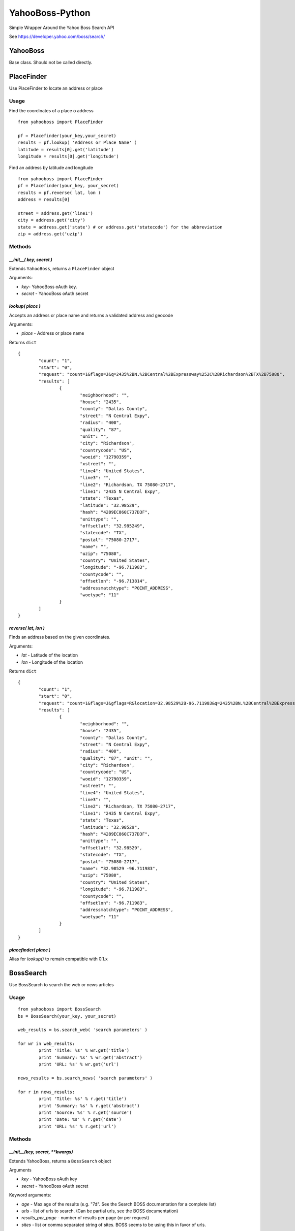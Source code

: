 ================
YahooBoss-Python
================

Simple Wrapper Around the Yahoo Boss Search API

See https://developer.yahoo.com/boss/search/

---------
YahooBoss
---------

Base class. Should not be called directly.

-----------
PlaceFinder
-----------

Use PlaceFinder to locate an address or place

Usage
=====

Find the coordinates of a place o address

::

	from yahooboss import PlaceFinder

	pf = Placefinder(your_key,your_secret)
	results = pf.lookup( 'Address or Place Name' )
	latitude = results[0].get('latitude')
	longitude = results[0].get('longitude')


Find an address by latitude and longitude

::

	from yahooboss import PlaceFinder
	pf = Placefinder(your_key, your_secret)
	results = pf.reverse( lat, lon )
	address = results[0]

	street = address.get('line1')
	city = address.get('city')
	state = address.get('state') # or address.get('statecode') for the abbreviation
	zip = address.get('uzip')


Methods
=======

`__init__( key, secret )`
-------------------------

Extends ``YahooBoss``, returns a ``PlaceFinder`` object

Arguments:

- `key`- YahooBoss oAuth key.
- `secret` - YahooBoss oAuth secret

`lookup( place )`
----------------------

Accepts an address or place name and returns a validated address and geocode

Arguments:

- `place` - Address or place name

Returns ``dict``

::

	{
		"count": "1",
		"start": "0",
		"request": "count=1&flags=J&q=2435%2BN.%2BCentral%2BExpressway%252C%2BRichardson%2BTX%2B75080",
		"results": [
			{
				"neighborhood": "",
				"house": "2435",
				"county": "Dallas County",
				"street": "N Central Expy",
				"radius": "400",
				"quality": "87",
				"unit": "",
				"city": "Richardson",
				"countrycode": "US",
				"woeid": "12790359",
				"xstreet": "",
				"line4": "United States",
				"line3": "",
				"line2": "Richardson, TX 75080-2717",
				"line1": "2435 N Central Expy",
				"state": "Texas",
				"latitude": "32.98529",
				"hash": "4289EC860C737D3F",
				"unittype": "",
				"offsetlat": "32.985249",
				"statecode": "TX",
				"postal": "75080-2717",
				"name": "",
				"uzip": "75080",
				"country": "United States",
				"longitude": "-96.711983",
				"countycode": "",
				"offsetlon": "-96.713814",
				"addressmatchtype": "POINT_ADDRESS",
				"woetype": "11"
			}
		]
	}

`reverse( lat, lon )`
---------------------

Finds an address based on the given coordinates.

Arguments:

- `lat` - Latitude of the location
- `lon` - Longitude of the location

Returns ``dict``

::

	{
		"count": "1", 
		"start": "0", 
		"request": "count=1&flags=J&gflags=R&location=32.98529%2B-96.711983&q=2435%2BN.%2BCentral%2BExpressway%252C%2BRichardson%252C%2BTX%2B75080", 
		"results": [
			{
				"neighborhood": "", 
				"house": "2435", 
				"county": "Dallas County", 
				"street": "N Central Expy", 
				"radius": "400", 
				"quality": "87", "unit": "", 
				"city": "Richardson", 
				"countrycode": "US", 
				"woeid": "12790359", 
				"xstreet": "", 
				"line4": "United States", 
				"line3": "", 
				"line2": "Richardson, TX 75080-2717", 
				"line1": "2435 N Central Expy", 
				"state": "Texas", 
				"latitude": "32.98529", 
				"hash": "4289EC860C737D3F", 
				"unittype": "", 
				"offsetlat": "32.98529", 
				"statecode": "TX", 
				"postal": "75080-2717", 
				"name": "32.98529 -96.711983", 
				"uzip": "75080", 
				"country": "United States", 
				"longitude": "-96.711983", 
				"countycode": "", 
				"offsetlon": "-96.711983", 
				"addressmatchtype": "POINT_ADDRESS", 
				"woetype": "11"
			}
		]
	}

`placefinder( place )`
----------------------

Alias for `lookup()` to remain compatible with 0.1.x

----------
BossSearch
----------

Use BossSearch to search the web or news articles

Usage
=====

::

	from yahooboss import BossSearch
	bs = BossSearch(your_key, your_secret)

	web_results = bs.search_web( 'search parameters' )

	for wr in web_results:
		print 'Title: %s' % wr.get('title')
		print 'Summary: %s' % wr.get('abstract')
		print 'URL: %s' % wr.get('url')

	news_results = bs.search_news( 'search parameters' )

	for r in news_results:
		print 'Title: %s' % r.get('title')
		print 'Summary: %s' % r.get('abstract')
		print 'Source: %s' % r.get('source')
		print 'Date: %s' % r.get('date')
		print 'URL: %s' % r.get('url')


Methods
=======

`__init__(key, secret, **kwargs)`
---------------------------------

Extends YahooBoss, returns a ``BossSearch`` object

Arguments

- `key` - YahooBoss oAuth key
- `secret` - YahooBoss oAuth secret

Keyword arguments:

- `age` - Max age of the results (e.g. "7d". See the Search BOSS documentation for a complete list)
- `urls` - list of urls to search. (Can be partial urls, see the BOSS documentation)
- `results_per_page` - number of results per page (or per request)
- `sites` - list or comma separated string of sites. BOSS seems to be using this in favor of urls.

`search_web(query, page_num=1,**kwargs)`
----------------------------------------

Searches the web for the specified query and returns a list of results

Arguments:

- `query` - the query string to search for
- `page_num` - start at page (default: 1)

Keyword arguments:

- Same arguments as passed to `__init__()`

Returns a list of ``dict`` results:

::

	[{
		"dispurl": "starwars.wikia.com/wiki/<b>Yoda</b>",
		"title": "<b>Yoda</b> - Wookieepedia, the Star Wars Wiki",
		"url": "http://starwars.wikia.com/wiki/Yoda",
		"abstract": "<b>Yoda</b> was one of the most renowned and powerful Jedi Masters in galactic history. He was known for his legendary wisdom, mastery of the Force and skills in lightsaber ...",
		"clickurl": "http://starwars.wikia.com/wiki/Yoda",
		"date": ""
	}]

`search_news(query,page_num=1,**kwargs)`
----------------------------------------

Search Yahoo News for the specified query

Arguments:

- `query` - string to search for
- `page_num` - start at page (default: 1)

Keyword arguments:

- same arguments as passed to `__init__()`

Returns a list of ``dict`` results:

::

	[{
		"sourceurl": "http://abcnews.go.com/",
		"language": "en english",
		"title": "Ferguson Library Becomes Oasis of Calm Amid Strife",
		"url": "http://abcnews.go.com/US/ferguson-library-refuge-adults-children-amid-strife/story?id=25050930",
		"abstract": "Ferguson library has become an oasis of calm and activities for children while school postpone during the street protests over the police shooting of Michael Brown.",
		"clickurl": "",
		"source": "ABC News",
		"date": "1408554014"
	}]


`make_request(bucket, query, page_num)`
---------------------------------------

Used internally to make a raw request to YahooBoss services. Can be used to make a request
to one of the services not currently covered by a wrapper function.

Arguments:

- `bucket` - yahoo service bucket (e.g. "news")
- `query` - query string to search
- `page_num` - page to start at

Returns a list of dicts. The structure of the dict depends on the return value from Yahoo

----
TODO
----

The module currently does not support Yahoo's "LimitedWeb", "Images", "Spelling", "Blogs" or "Related Search".

These can be requested via the ``BossSearch.make_request`` method

------
Author
------

ConstituentVoice - opensource@constituentvoice.com

-----------------
Copyright / Legal
-----------------

Use of this module requires YahooBoss credentials and agreement to Yahoo Inc.'s Terms of Service

Yahoo, YahooBoss, BossSearch, and PlaceFinder are trademarks and property of Yahoo Inc.

ConstituentVoice is not affiliated in any way with Yahoo Inc.

This software is licensed under the terms of the BSD License. It is provided to you free to modify
or redistribute but with NO WARRANTY. See LICENSE.txt for details.

Copyright (c) 2015 ConstituentVoice

